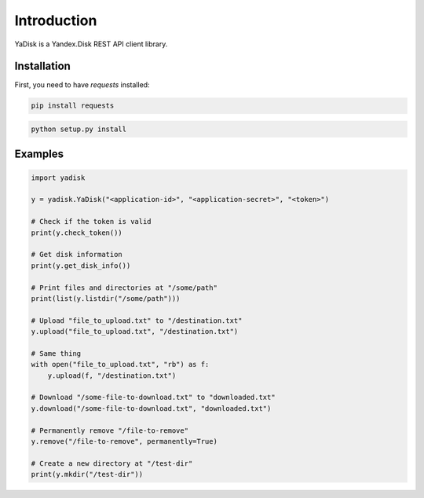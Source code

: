 Introduction
============

YaDisk is a Yandex.Disk REST API client library.

Installation
************

First, you need to have `requests` installed:

.. code:: bash

    pip install requests

.. code:: bash

    python setup.py install

Examples
********

.. code:: python

    import yadisk

    y = yadisk.YaDisk("<application-id>", "<application-secret>", "<token>")

    # Check if the token is valid
    print(y.check_token())

    # Get disk information
    print(y.get_disk_info())

    # Print files and directories at "/some/path"
    print(list(y.listdir("/some/path")))

    # Upload "file_to_upload.txt" to "/destination.txt"
    y.upload("file_to_upload.txt", "/destination.txt")

    # Same thing
    with open("file_to_upload.txt", "rb") as f:
        y.upload(f, "/destination.txt")

    # Download "/some-file-to-download.txt" to "downloaded.txt"
    y.download("/some-file-to-download.txt", "downloaded.txt")

    # Permanently remove "/file-to-remove"
    y.remove("/file-to-remove", permanently=True)

    # Create a new directory at "/test-dir"
    print(y.mkdir("/test-dir"))
